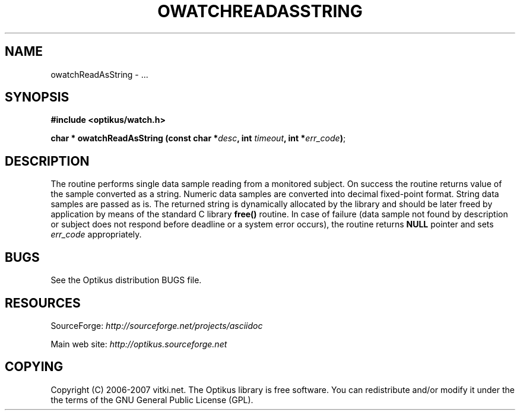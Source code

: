 .\" ** You probably do not want to edit this file directly **
.\" It was generated using the DocBook XSL Stylesheets (version 1.69.1).
.\" Instead of manually editing it, you probably should edit the DocBook XML
.\" source for it and then use the DocBook XSL Stylesheets to regenerate it.
.TH "OWATCHREADASSTRING" "3" "12/17/2006" "" ""
.\" disable hyphenation
.nh
.\" disable justification (adjust text to left margin only)
.ad l
.SH "NAME"
owatchReadAsString \- ...
.SH "SYNOPSIS"
\fB#include <optikus/watch.h>\fR
.sp
\fBchar * owatchReadAsString (const char *\fR\fB\fIdesc\fR\fR\fB, int \fR\fB\fItimeout\fR\fR\fB, int *\fR\fB\fIerr_code\fR\fR\fB)\fR;
.sp
.SH "DESCRIPTION"
The routine performs single data sample reading from a monitored subject. On success the routine returns value of the sample converted as a string. Numeric data samples are converted into decimal fixed\-point format. String data samples are passed as is. The returned string is dynamically allocated by the library and should be later freed by application by means of the standard C library \fBfree()\fR routine. In case of failure (data sample not found by description or subject does not respond before deadline or a system error occurs), the routine returns \fBNULL\fR pointer and sets \fIerr_code\fR appropriately.
.sp
.SH "BUGS"
See the Optikus distribution BUGS file.
.sp
.SH "RESOURCES"
SourceForge: \fIhttp://sourceforge.net/projects/asciidoc\fR
.sp
Main web site: \fIhttp://optikus.sourceforge.net\fR
.sp
.SH "COPYING"
Copyright (C) 2006\-2007 vitki.net. The Optikus library is free software. You can redistribute and/or modify it under the the terms of the GNU General Public License (GPL).
.sp
